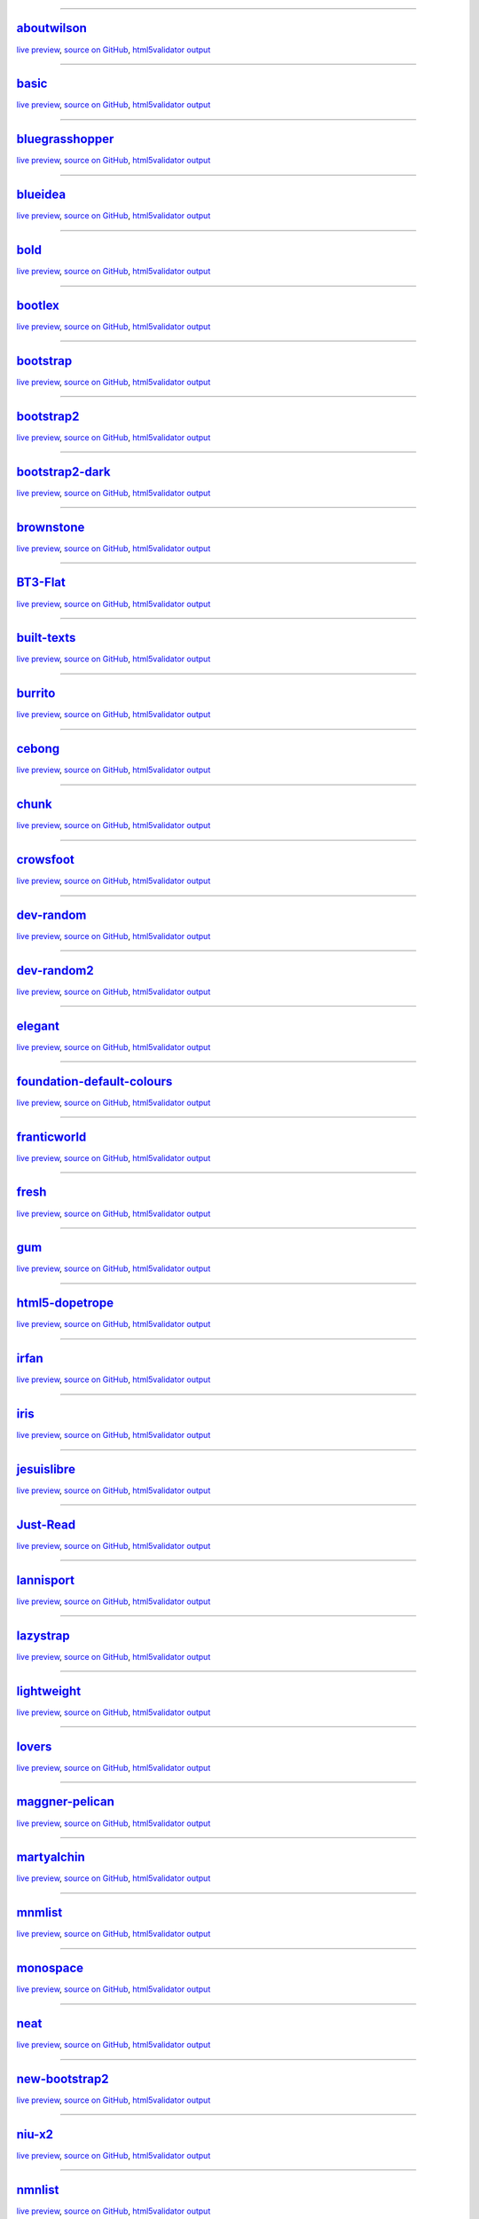 ------

`aboutwilson <http://www.svenkreiss.com/pelican-theme-validator/aboutwilson/output/>`_
++++++++++++++++++++++++++++++++++++++++++++++++++++++++++++++++++++++++++++++++++++++
`live preview <http://www.svenkreiss.com/pelican-theme-validator/aboutwilson/output/>`_,
`source on GitHub <https://github.com/getpelican/pelican-themes/tree/master/aboutwilson>`_,
`html5validator output <http://www.svenkreiss.com/pelican-theme-validator/aboutwilson/html5validator.txt>`_

.. image:: http://www.svenkreiss.com/pelican-theme-validator/aboutwilson/status.svg
    :target: http://www.svenkreiss.com/pelican-theme-validator/aboutwilson/html5validator.txt

.. image:: http://www.svenkreiss.com/pelican-theme-validator/aboutwilson/screen_capture.png
    :target: http://www.svenkreiss.com/pelican-theme-validator/aboutwilson/output/
    :alt: preview of theme aboutwilson

------

`basic <http://www.svenkreiss.com/pelican-theme-validator/basic/output/>`_
++++++++++++++++++++++++++++++++++++++++++++++++++++++++++++++++++++++++++
`live preview <http://www.svenkreiss.com/pelican-theme-validator/basic/output/>`_,
`source on GitHub <https://github.com/getpelican/pelican-themes/tree/master/basic>`_,
`html5validator output <http://www.svenkreiss.com/pelican-theme-validator/basic/html5validator.txt>`_

.. image:: http://www.svenkreiss.com/pelican-theme-validator/basic/status.svg
    :target: http://www.svenkreiss.com/pelican-theme-validator/basic/html5validator.txt

.. image:: http://www.svenkreiss.com/pelican-theme-validator/basic/screen_capture.png
    :target: http://www.svenkreiss.com/pelican-theme-validator/basic/output/
    :alt: preview of theme basic

------

`bluegrasshopper <http://www.svenkreiss.com/pelican-theme-validator/bluegrasshopper/output/>`_
++++++++++++++++++++++++++++++++++++++++++++++++++++++++++++++++++++++++++++++++++++++++++++++
`live preview <http://www.svenkreiss.com/pelican-theme-validator/bluegrasshopper/output/>`_,
`source on GitHub <https://github.com/gregseth/pelican-bgh>`_,
`html5validator output <http://www.svenkreiss.com/pelican-theme-validator/bluegrasshopper/html5validator.txt>`_

.. image:: http://www.svenkreiss.com/pelican-theme-validator/bluegrasshopper/status.svg
    :target: http://www.svenkreiss.com/pelican-theme-validator/bluegrasshopper/html5validator.txt

.. image:: http://www.svenkreiss.com/pelican-theme-validator/bluegrasshopper/screen_capture.png
    :target: http://www.svenkreiss.com/pelican-theme-validator/bluegrasshopper/output/
    :alt: preview of theme bluegrasshopper

------

`blueidea <http://www.svenkreiss.com/pelican-theme-validator/blueidea/output/>`_
++++++++++++++++++++++++++++++++++++++++++++++++++++++++++++++++++++++++++++++++
`live preview <http://www.svenkreiss.com/pelican-theme-validator/blueidea/output/>`_,
`source on GitHub <https://github.com/blueicefield/pelican-blueidea>`_,
`html5validator output <http://www.svenkreiss.com/pelican-theme-validator/blueidea/html5validator.txt>`_

.. image:: http://www.svenkreiss.com/pelican-theme-validator/blueidea/status.svg
    :target: http://www.svenkreiss.com/pelican-theme-validator/blueidea/html5validator.txt

.. image:: http://www.svenkreiss.com/pelican-theme-validator/blueidea/screen_capture.png
    :target: http://www.svenkreiss.com/pelican-theme-validator/blueidea/output/
    :alt: preview of theme blueidea

------

`bold <http://www.svenkreiss.com/pelican-theme-validator/bold/output/>`_
++++++++++++++++++++++++++++++++++++++++++++++++++++++++++++++++++++++++
`live preview <http://www.svenkreiss.com/pelican-theme-validator/bold/output/>`_,
`source on GitHub <https://github.com/demianbrecht/pelican-bold>`_,
`html5validator output <http://www.svenkreiss.com/pelican-theme-validator/bold/html5validator.txt>`_

.. image:: http://www.svenkreiss.com/pelican-theme-validator/bold/status.svg
    :target: http://www.svenkreiss.com/pelican-theme-validator/bold/html5validator.txt

.. image:: http://www.svenkreiss.com/pelican-theme-validator/bold/screen_capture.png
    :target: http://www.svenkreiss.com/pelican-theme-validator/bold/output/
    :alt: preview of theme bold

------

`bootlex <http://www.svenkreiss.com/pelican-theme-validator/bootlex/output/>`_
++++++++++++++++++++++++++++++++++++++++++++++++++++++++++++++++++++++++++++++
`live preview <http://www.svenkreiss.com/pelican-theme-validator/bootlex/output/>`_,
`source on GitHub <https://github.com/getpelican/pelican-themes/tree/master/bootlex>`_,
`html5validator output <http://www.svenkreiss.com/pelican-theme-validator/bootlex/html5validator.txt>`_

.. image:: http://www.svenkreiss.com/pelican-theme-validator/bootlex/status.svg
    :target: http://www.svenkreiss.com/pelican-theme-validator/bootlex/html5validator.txt

.. image:: http://www.svenkreiss.com/pelican-theme-validator/bootlex/screen_capture.png
    :target: http://www.svenkreiss.com/pelican-theme-validator/bootlex/output/
    :alt: preview of theme bootlex

------

`bootstrap <http://www.svenkreiss.com/pelican-theme-validator/bootstrap/output/>`_
++++++++++++++++++++++++++++++++++++++++++++++++++++++++++++++++++++++++++++++++++
`live preview <http://www.svenkreiss.com/pelican-theme-validator/bootstrap/output/>`_,
`source on GitHub <https://github.com/getpelican/pelican-themes/tree/master/bootstrap>`_,
`html5validator output <http://www.svenkreiss.com/pelican-theme-validator/bootstrap/html5validator.txt>`_

.. image:: http://www.svenkreiss.com/pelican-theme-validator/bootstrap/status.svg
    :target: http://www.svenkreiss.com/pelican-theme-validator/bootstrap/html5validator.txt

.. image:: http://www.svenkreiss.com/pelican-theme-validator/bootstrap/screen_capture.png
    :target: http://www.svenkreiss.com/pelican-theme-validator/bootstrap/output/
    :alt: preview of theme bootstrap

------

`bootstrap2 <http://www.svenkreiss.com/pelican-theme-validator/bootstrap2/output/>`_
++++++++++++++++++++++++++++++++++++++++++++++++++++++++++++++++++++++++++++++++++++
`live preview <http://www.svenkreiss.com/pelican-theme-validator/bootstrap2/output/>`_,
`source on GitHub <https://github.com/getpelican/pelican-themes/tree/master/bootstrap2>`_,
`html5validator output <http://www.svenkreiss.com/pelican-theme-validator/bootstrap2/html5validator.txt>`_

.. image:: http://www.svenkreiss.com/pelican-theme-validator/bootstrap2/status.svg
    :target: http://www.svenkreiss.com/pelican-theme-validator/bootstrap2/html5validator.txt

.. image:: http://www.svenkreiss.com/pelican-theme-validator/bootstrap2/screen_capture.png
    :target: http://www.svenkreiss.com/pelican-theme-validator/bootstrap2/output/
    :alt: preview of theme bootstrap2

------

`bootstrap2-dark <http://www.svenkreiss.com/pelican-theme-validator/bootstrap2-dark/output/>`_
++++++++++++++++++++++++++++++++++++++++++++++++++++++++++++++++++++++++++++++++++++++++++++++
`live preview <http://www.svenkreiss.com/pelican-theme-validator/bootstrap2-dark/output/>`_,
`source on GitHub <https://github.com/getpelican/pelican-themes/tree/master/bootstrap2-dark>`_,
`html5validator output <http://www.svenkreiss.com/pelican-theme-validator/bootstrap2-dark/html5validator.txt>`_

.. image:: http://www.svenkreiss.com/pelican-theme-validator/bootstrap2-dark/status.svg
    :target: http://www.svenkreiss.com/pelican-theme-validator/bootstrap2-dark/html5validator.txt

.. image:: http://www.svenkreiss.com/pelican-theme-validator/bootstrap2-dark/screen_capture.png
    :target: http://www.svenkreiss.com/pelican-theme-validator/bootstrap2-dark/output/
    :alt: preview of theme bootstrap2-dark

------

`brownstone <http://www.svenkreiss.com/pelican-theme-validator/brownstone/output/>`_
++++++++++++++++++++++++++++++++++++++++++++++++++++++++++++++++++++++++++++++++++++
`live preview <http://www.svenkreiss.com/pelican-theme-validator/brownstone/output/>`_,
`source on GitHub <https://github.com/getpelican/pelican-themes/tree/master/brownstone>`_,
`html5validator output <http://www.svenkreiss.com/pelican-theme-validator/brownstone/html5validator.txt>`_

.. image:: http://www.svenkreiss.com/pelican-theme-validator/brownstone/status.svg
    :target: http://www.svenkreiss.com/pelican-theme-validator/brownstone/html5validator.txt

.. image:: http://www.svenkreiss.com/pelican-theme-validator/brownstone/screen_capture.png
    :target: http://www.svenkreiss.com/pelican-theme-validator/brownstone/output/
    :alt: preview of theme brownstone

------

`BT3-Flat <http://www.svenkreiss.com/pelican-theme-validator/BT3-Flat/output/>`_
++++++++++++++++++++++++++++++++++++++++++++++++++++++++++++++++++++++++++++++++
`live preview <http://www.svenkreiss.com/pelican-theme-validator/BT3-Flat/output/>`_,
`source on GitHub <https://github.com/KenMercusLai/BT3-Flat>`_,
`html5validator output <http://www.svenkreiss.com/pelican-theme-validator/BT3-Flat/html5validator.txt>`_

.. image:: http://www.svenkreiss.com/pelican-theme-validator/BT3-Flat/status.svg
    :target: http://www.svenkreiss.com/pelican-theme-validator/BT3-Flat/html5validator.txt

.. image:: http://www.svenkreiss.com/pelican-theme-validator/BT3-Flat/screen_capture.png
    :target: http://www.svenkreiss.com/pelican-theme-validator/BT3-Flat/output/
    :alt: preview of theme BT3-Flat

------

`built-texts <http://www.svenkreiss.com/pelican-theme-validator/built-texts/output/>`_
++++++++++++++++++++++++++++++++++++++++++++++++++++++++++++++++++++++++++++++++++++++
`live preview <http://www.svenkreiss.com/pelican-theme-validator/built-texts/output/>`_,
`source on GitHub <https://github.com/getpelican/pelican-themes/tree/master/built-texts>`_,
`html5validator output <http://www.svenkreiss.com/pelican-theme-validator/built-texts/html5validator.txt>`_

.. image:: http://www.svenkreiss.com/pelican-theme-validator/built-texts/status.svg
    :target: http://www.svenkreiss.com/pelican-theme-validator/built-texts/html5validator.txt

.. image:: http://www.svenkreiss.com/pelican-theme-validator/built-texts/screen_capture.png
    :target: http://www.svenkreiss.com/pelican-theme-validator/built-texts/output/
    :alt: preview of theme built-texts

------

`burrito <http://www.svenkreiss.com/pelican-theme-validator/burrito/output/>`_
++++++++++++++++++++++++++++++++++++++++++++++++++++++++++++++++++++++++++++++
`live preview <http://www.svenkreiss.com/pelican-theme-validator/burrito/output/>`_,
`source on GitHub <https://github.com/getpelican/pelican-themes/tree/master/burrito>`_,
`html5validator output <http://www.svenkreiss.com/pelican-theme-validator/burrito/html5validator.txt>`_

.. image:: http://www.svenkreiss.com/pelican-theme-validator/burrito/status.svg
    :target: http://www.svenkreiss.com/pelican-theme-validator/burrito/html5validator.txt

.. image:: http://www.svenkreiss.com/pelican-theme-validator/burrito/screen_capture.png
    :target: http://www.svenkreiss.com/pelican-theme-validator/burrito/output/
    :alt: preview of theme burrito

------

`cebong <http://www.svenkreiss.com/pelican-theme-validator/cebong/output/>`_
++++++++++++++++++++++++++++++++++++++++++++++++++++++++++++++++++++++++++++
`live preview <http://www.svenkreiss.com/pelican-theme-validator/cebong/output/>`_,
`source on GitHub <https://github.com/getpelican/pelican-themes/tree/master/cebong>`_,
`html5validator output <http://www.svenkreiss.com/pelican-theme-validator/cebong/html5validator.txt>`_

.. image:: http://www.svenkreiss.com/pelican-theme-validator/cebong/status.svg
    :target: http://www.svenkreiss.com/pelican-theme-validator/cebong/html5validator.txt

.. image:: http://www.svenkreiss.com/pelican-theme-validator/cebong/screen_capture.png
    :target: http://www.svenkreiss.com/pelican-theme-validator/cebong/output/
    :alt: preview of theme cebong

------

`chunk <http://www.svenkreiss.com/pelican-theme-validator/chunk/output/>`_
++++++++++++++++++++++++++++++++++++++++++++++++++++++++++++++++++++++++++
`live preview <http://www.svenkreiss.com/pelican-theme-validator/chunk/output/>`_,
`source on GitHub <https://github.com/tbunnyman/pelican-chunk>`_,
`html5validator output <http://www.svenkreiss.com/pelican-theme-validator/chunk/html5validator.txt>`_

.. image:: http://www.svenkreiss.com/pelican-theme-validator/chunk/status.svg
    :target: http://www.svenkreiss.com/pelican-theme-validator/chunk/html5validator.txt

.. image:: http://www.svenkreiss.com/pelican-theme-validator/chunk/screen_capture.png
    :target: http://www.svenkreiss.com/pelican-theme-validator/chunk/output/
    :alt: preview of theme chunk

------

`crowsfoot <http://www.svenkreiss.com/pelican-theme-validator/crowsfoot/output/>`_
++++++++++++++++++++++++++++++++++++++++++++++++++++++++++++++++++++++++++++++++++
`live preview <http://www.svenkreiss.com/pelican-theme-validator/crowsfoot/output/>`_,
`source on GitHub <https://github.com/porterjamesj/crowsfoot>`_,
`html5validator output <http://www.svenkreiss.com/pelican-theme-validator/crowsfoot/html5validator.txt>`_

.. image:: http://www.svenkreiss.com/pelican-theme-validator/crowsfoot/status.svg
    :target: http://www.svenkreiss.com/pelican-theme-validator/crowsfoot/html5validator.txt

.. image:: http://www.svenkreiss.com/pelican-theme-validator/crowsfoot/screen_capture.png
    :target: http://www.svenkreiss.com/pelican-theme-validator/crowsfoot/output/
    :alt: preview of theme crowsfoot

------

`dev-random <http://www.svenkreiss.com/pelican-theme-validator/dev-random/output/>`_
++++++++++++++++++++++++++++++++++++++++++++++++++++++++++++++++++++++++++++++++++++
`live preview <http://www.svenkreiss.com/pelican-theme-validator/dev-random/output/>`_,
`source on GitHub <https://github.com/getpelican/pelican-themes/tree/master/dev-random>`_,
`html5validator output <http://www.svenkreiss.com/pelican-theme-validator/dev-random/html5validator.txt>`_

.. image:: http://www.svenkreiss.com/pelican-theme-validator/dev-random/status.svg
    :target: http://www.svenkreiss.com/pelican-theme-validator/dev-random/html5validator.txt

.. image:: http://www.svenkreiss.com/pelican-theme-validator/dev-random/screen_capture.png
    :target: http://www.svenkreiss.com/pelican-theme-validator/dev-random/output/
    :alt: preview of theme dev-random

------

`dev-random2 <http://www.svenkreiss.com/pelican-theme-validator/dev-random2/output/>`_
++++++++++++++++++++++++++++++++++++++++++++++++++++++++++++++++++++++++++++++++++++++
`live preview <http://www.svenkreiss.com/pelican-theme-validator/dev-random2/output/>`_,
`source on GitHub <https://github.com/getpelican/pelican-themes/tree/master/dev-random2>`_,
`html5validator output <http://www.svenkreiss.com/pelican-theme-validator/dev-random2/html5validator.txt>`_

.. image:: http://www.svenkreiss.com/pelican-theme-validator/dev-random2/status.svg
    :target: http://www.svenkreiss.com/pelican-theme-validator/dev-random2/html5validator.txt

.. image:: http://www.svenkreiss.com/pelican-theme-validator/dev-random2/screen_capture.png
    :target: http://www.svenkreiss.com/pelican-theme-validator/dev-random2/output/
    :alt: preview of theme dev-random2

------

`elegant <http://www.svenkreiss.com/pelican-theme-validator/elegant/output/>`_
++++++++++++++++++++++++++++++++++++++++++++++++++++++++++++++++++++++++++++++
`live preview <http://www.svenkreiss.com/pelican-theme-validator/elegant/output/>`_,
`source on GitHub <https://github.com/talha131/pelican-elegant>`_,
`html5validator output <http://www.svenkreiss.com/pelican-theme-validator/elegant/html5validator.txt>`_

.. image:: http://www.svenkreiss.com/pelican-theme-validator/elegant/status.svg
    :target: http://www.svenkreiss.com/pelican-theme-validator/elegant/html5validator.txt

.. image:: http://www.svenkreiss.com/pelican-theme-validator/elegant/screen_capture.png
    :target: http://www.svenkreiss.com/pelican-theme-validator/elegant/output/
    :alt: preview of theme elegant

------

`foundation-default-colours <http://www.svenkreiss.com/pelican-theme-validator/foundation-default-colours/output/>`_
++++++++++++++++++++++++++++++++++++++++++++++++++++++++++++++++++++++++++++++++++++++++++++++++++++++++++++++++++++
`live preview <http://www.svenkreiss.com/pelican-theme-validator/foundation-default-colours/output/>`_,
`source on GitHub <https://github.com/getpelican/pelican-themes/tree/master/foundation-default-colours>`_,
`html5validator output <http://www.svenkreiss.com/pelican-theme-validator/foundation-default-colours/html5validator.txt>`_

.. image:: http://www.svenkreiss.com/pelican-theme-validator/foundation-default-colours/status.svg
    :target: http://www.svenkreiss.com/pelican-theme-validator/foundation-default-colours/html5validator.txt

.. image:: http://www.svenkreiss.com/pelican-theme-validator/foundation-default-colours/screen_capture.png
    :target: http://www.svenkreiss.com/pelican-theme-validator/foundation-default-colours/output/
    :alt: preview of theme foundation-default-colours

------

`franticworld <http://www.svenkreiss.com/pelican-theme-validator/franticworld/output/>`_
++++++++++++++++++++++++++++++++++++++++++++++++++++++++++++++++++++++++++++++++++++++++
`live preview <http://www.svenkreiss.com/pelican-theme-validator/franticworld/output/>`_,
`source on GitHub <https://github.com/getpelican/pelican-themes/tree/master/franticworld>`_,
`html5validator output <http://www.svenkreiss.com/pelican-theme-validator/franticworld/html5validator.txt>`_

.. image:: http://www.svenkreiss.com/pelican-theme-validator/franticworld/status.svg
    :target: http://www.svenkreiss.com/pelican-theme-validator/franticworld/html5validator.txt

.. image:: http://www.svenkreiss.com/pelican-theme-validator/franticworld/screen_capture.png
    :target: http://www.svenkreiss.com/pelican-theme-validator/franticworld/output/
    :alt: preview of theme franticworld

------

`fresh <http://www.svenkreiss.com/pelican-theme-validator/fresh/output/>`_
++++++++++++++++++++++++++++++++++++++++++++++++++++++++++++++++++++++++++
`live preview <http://www.svenkreiss.com/pelican-theme-validator/fresh/output/>`_,
`source on GitHub <https://github.com/jsliang/pelican-fresh>`_,
`html5validator output <http://www.svenkreiss.com/pelican-theme-validator/fresh/html5validator.txt>`_

.. image:: http://www.svenkreiss.com/pelican-theme-validator/fresh/status.svg
    :target: http://www.svenkreiss.com/pelican-theme-validator/fresh/html5validator.txt

.. image:: http://www.svenkreiss.com/pelican-theme-validator/fresh/screen_capture.png
    :target: http://www.svenkreiss.com/pelican-theme-validator/fresh/output/
    :alt: preview of theme fresh

------

`gum <http://www.svenkreiss.com/pelican-theme-validator/gum/output/>`_
++++++++++++++++++++++++++++++++++++++++++++++++++++++++++++++++++++++
`live preview <http://www.svenkreiss.com/pelican-theme-validator/gum/output/>`_,
`source on GitHub <https://github.com/getpelican/pelican-themes/tree/master/gum>`_,
`html5validator output <http://www.svenkreiss.com/pelican-theme-validator/gum/html5validator.txt>`_

.. image:: http://www.svenkreiss.com/pelican-theme-validator/gum/status.svg
    :target: http://www.svenkreiss.com/pelican-theme-validator/gum/html5validator.txt

.. image:: http://www.svenkreiss.com/pelican-theme-validator/gum/screen_capture.png
    :target: http://www.svenkreiss.com/pelican-theme-validator/gum/output/
    :alt: preview of theme gum

------

`html5-dopetrope <http://www.svenkreiss.com/pelican-theme-validator/html5-dopetrope/output/>`_
++++++++++++++++++++++++++++++++++++++++++++++++++++++++++++++++++++++++++++++++++++++++++++++
`live preview <http://www.svenkreiss.com/pelican-theme-validator/html5-dopetrope/output/>`_,
`source on GitHub <https://github.com/PierrePaul/html5-dopetrope>`_,
`html5validator output <http://www.svenkreiss.com/pelican-theme-validator/html5-dopetrope/html5validator.txt>`_

.. image:: http://www.svenkreiss.com/pelican-theme-validator/html5-dopetrope/status.svg
    :target: http://www.svenkreiss.com/pelican-theme-validator/html5-dopetrope/html5validator.txt

.. image:: http://www.svenkreiss.com/pelican-theme-validator/html5-dopetrope/screen_capture.png
    :target: http://www.svenkreiss.com/pelican-theme-validator/html5-dopetrope/output/
    :alt: preview of theme html5-dopetrope

------

`irfan <http://www.svenkreiss.com/pelican-theme-validator/irfan/output/>`_
++++++++++++++++++++++++++++++++++++++++++++++++++++++++++++++++++++++++++
`live preview <http://www.svenkreiss.com/pelican-theme-validator/irfan/output/>`_,
`source on GitHub <https://github.com/erfaan/pelican-theme-irfan>`_,
`html5validator output <http://www.svenkreiss.com/pelican-theme-validator/irfan/html5validator.txt>`_

.. image:: http://www.svenkreiss.com/pelican-theme-validator/irfan/status.svg
    :target: http://www.svenkreiss.com/pelican-theme-validator/irfan/html5validator.txt

.. image:: http://www.svenkreiss.com/pelican-theme-validator/irfan/screen_capture.png
    :target: http://www.svenkreiss.com/pelican-theme-validator/irfan/output/
    :alt: preview of theme irfan

------

`iris <http://www.svenkreiss.com/pelican-theme-validator/iris/output/>`_
++++++++++++++++++++++++++++++++++++++++++++++++++++++++++++++++++++++++
`live preview <http://www.svenkreiss.com/pelican-theme-validator/iris/output/>`_,
`source on GitHub <https://github.com/slok/iris>`_,
`html5validator output <http://www.svenkreiss.com/pelican-theme-validator/iris/html5validator.txt>`_

.. image:: http://www.svenkreiss.com/pelican-theme-validator/iris/status.svg
    :target: http://www.svenkreiss.com/pelican-theme-validator/iris/html5validator.txt

.. image:: http://www.svenkreiss.com/pelican-theme-validator/iris/screen_capture.png
    :target: http://www.svenkreiss.com/pelican-theme-validator/iris/output/
    :alt: preview of theme iris

------

`jesuislibre <http://www.svenkreiss.com/pelican-theme-validator/jesuislibre/output/>`_
++++++++++++++++++++++++++++++++++++++++++++++++++++++++++++++++++++++++++++++++++++++
`live preview <http://www.svenkreiss.com/pelican-theme-validator/jesuislibre/output/>`_,
`source on GitHub <https://github.com/badele/pelican-theme-jesuislibre>`_,
`html5validator output <http://www.svenkreiss.com/pelican-theme-validator/jesuislibre/html5validator.txt>`_

.. image:: http://www.svenkreiss.com/pelican-theme-validator/jesuislibre/status.svg
    :target: http://www.svenkreiss.com/pelican-theme-validator/jesuislibre/html5validator.txt

.. image:: http://www.svenkreiss.com/pelican-theme-validator/jesuislibre/screen_capture.png
    :target: http://www.svenkreiss.com/pelican-theme-validator/jesuislibre/output/
    :alt: preview of theme jesuislibre

------

`Just-Read <http://www.svenkreiss.com/pelican-theme-validator/Just-Read/output/>`_
++++++++++++++++++++++++++++++++++++++++++++++++++++++++++++++++++++++++++++++++++
`live preview <http://www.svenkreiss.com/pelican-theme-validator/Just-Read/output/>`_,
`source on GitHub <https://github.com/getpelican/pelican-themes/tree/master/Just-Read>`_,
`html5validator output <http://www.svenkreiss.com/pelican-theme-validator/Just-Read/html5validator.txt>`_

.. image:: http://www.svenkreiss.com/pelican-theme-validator/Just-Read/status.svg
    :target: http://www.svenkreiss.com/pelican-theme-validator/Just-Read/html5validator.txt

.. image:: http://www.svenkreiss.com/pelican-theme-validator/Just-Read/screen_capture.png
    :target: http://www.svenkreiss.com/pelican-theme-validator/Just-Read/output/
    :alt: preview of theme Just-Read

------

`lannisport <http://www.svenkreiss.com/pelican-theme-validator/lannisport/output/>`_
++++++++++++++++++++++++++++++++++++++++++++++++++++++++++++++++++++++++++++++++++++
`live preview <http://www.svenkreiss.com/pelican-theme-validator/lannisport/output/>`_,
`source on GitHub <https://github.com/siovene/lannisport>`_,
`html5validator output <http://www.svenkreiss.com/pelican-theme-validator/lannisport/html5validator.txt>`_

.. image:: http://www.svenkreiss.com/pelican-theme-validator/lannisport/status.svg
    :target: http://www.svenkreiss.com/pelican-theme-validator/lannisport/html5validator.txt

.. image:: http://www.svenkreiss.com/pelican-theme-validator/lannisport/screen_capture.png
    :target: http://www.svenkreiss.com/pelican-theme-validator/lannisport/output/
    :alt: preview of theme lannisport

------

`lazystrap <http://www.svenkreiss.com/pelican-theme-validator/lazystrap/output/>`_
++++++++++++++++++++++++++++++++++++++++++++++++++++++++++++++++++++++++++++++++++
`live preview <http://www.svenkreiss.com/pelican-theme-validator/lazystrap/output/>`_,
`source on GitHub <https://github.com/getpelican/pelican-themes/tree/master/lazystrap>`_,
`html5validator output <http://www.svenkreiss.com/pelican-theme-validator/lazystrap/html5validator.txt>`_

.. image:: http://www.svenkreiss.com/pelican-theme-validator/lazystrap/status.svg
    :target: http://www.svenkreiss.com/pelican-theme-validator/lazystrap/html5validator.txt

.. image:: http://www.svenkreiss.com/pelican-theme-validator/lazystrap/screen_capture.png
    :target: http://www.svenkreiss.com/pelican-theme-validator/lazystrap/output/
    :alt: preview of theme lazystrap

------

`lightweight <http://www.svenkreiss.com/pelican-theme-validator/lightweight/output/>`_
++++++++++++++++++++++++++++++++++++++++++++++++++++++++++++++++++++++++++++++++++++++
`live preview <http://www.svenkreiss.com/pelican-theme-validator/lightweight/output/>`_,
`source on GitHub <https://github.com/getpelican/pelican-themes/tree/master/lightweight>`_,
`html5validator output <http://www.svenkreiss.com/pelican-theme-validator/lightweight/html5validator.txt>`_

.. image:: http://www.svenkreiss.com/pelican-theme-validator/lightweight/status.svg
    :target: http://www.svenkreiss.com/pelican-theme-validator/lightweight/html5validator.txt

.. image:: http://www.svenkreiss.com/pelican-theme-validator/lightweight/screen_capture.png
    :target: http://www.svenkreiss.com/pelican-theme-validator/lightweight/output/
    :alt: preview of theme lightweight

------

`lovers <http://www.svenkreiss.com/pelican-theme-validator/lovers/output/>`_
++++++++++++++++++++++++++++++++++++++++++++++++++++++++++++++++++++++++++++
`live preview <http://www.svenkreiss.com/pelican-theme-validator/lovers/output/>`_,
`source on GitHub <https://github.com/chdoig/pelican-bootstrap3-lovers>`_,
`html5validator output <http://www.svenkreiss.com/pelican-theme-validator/lovers/html5validator.txt>`_

.. image:: http://www.svenkreiss.com/pelican-theme-validator/lovers/status.svg
    :target: http://www.svenkreiss.com/pelican-theme-validator/lovers/html5validator.txt

.. image:: http://www.svenkreiss.com/pelican-theme-validator/lovers/screen_capture.png
    :target: http://www.svenkreiss.com/pelican-theme-validator/lovers/output/
    :alt: preview of theme lovers

------

`maggner-pelican <http://www.svenkreiss.com/pelican-theme-validator/maggner-pelican/output/>`_
++++++++++++++++++++++++++++++++++++++++++++++++++++++++++++++++++++++++++++++++++++++++++++++
`live preview <http://www.svenkreiss.com/pelican-theme-validator/maggner-pelican/output/>`_,
`source on GitHub <https://github.com/getpelican/pelican-themes/tree/master/maggner-pelican>`_,
`html5validator output <http://www.svenkreiss.com/pelican-theme-validator/maggner-pelican/html5validator.txt>`_

.. image:: http://www.svenkreiss.com/pelican-theme-validator/maggner-pelican/status.svg
    :target: http://www.svenkreiss.com/pelican-theme-validator/maggner-pelican/html5validator.txt

.. image:: http://www.svenkreiss.com/pelican-theme-validator/maggner-pelican/screen_capture.png
    :target: http://www.svenkreiss.com/pelican-theme-validator/maggner-pelican/output/
    :alt: preview of theme maggner-pelican

------

`martyalchin <http://www.svenkreiss.com/pelican-theme-validator/martyalchin/output/>`_
++++++++++++++++++++++++++++++++++++++++++++++++++++++++++++++++++++++++++++++++++++++
`live preview <http://www.svenkreiss.com/pelican-theme-validator/martyalchin/output/>`_,
`source on GitHub <https://github.com/getpelican/pelican-themes/tree/master/martyalchin>`_,
`html5validator output <http://www.svenkreiss.com/pelican-theme-validator/martyalchin/html5validator.txt>`_

.. image:: http://www.svenkreiss.com/pelican-theme-validator/martyalchin/status.svg
    :target: http://www.svenkreiss.com/pelican-theme-validator/martyalchin/html5validator.txt

.. image:: http://www.svenkreiss.com/pelican-theme-validator/martyalchin/screen_capture.png
    :target: http://www.svenkreiss.com/pelican-theme-validator/martyalchin/output/
    :alt: preview of theme martyalchin

------

`mnmlist <http://www.svenkreiss.com/pelican-theme-validator/mnmlist/output/>`_
++++++++++++++++++++++++++++++++++++++++++++++++++++++++++++++++++++++++++++++
`live preview <http://www.svenkreiss.com/pelican-theme-validator/mnmlist/output/>`_,
`source on GitHub <https://github.com/getpelican/pelican-themes/tree/master/mnmlist>`_,
`html5validator output <http://www.svenkreiss.com/pelican-theme-validator/mnmlist/html5validator.txt>`_

.. image:: http://www.svenkreiss.com/pelican-theme-validator/mnmlist/status.svg
    :target: http://www.svenkreiss.com/pelican-theme-validator/mnmlist/html5validator.txt

.. image:: http://www.svenkreiss.com/pelican-theme-validator/mnmlist/screen_capture.png
    :target: http://www.svenkreiss.com/pelican-theme-validator/mnmlist/output/
    :alt: preview of theme mnmlist

------

`monospace <http://www.svenkreiss.com/pelican-theme-validator/monospace/output/>`_
++++++++++++++++++++++++++++++++++++++++++++++++++++++++++++++++++++++++++++++++++
`live preview <http://www.svenkreiss.com/pelican-theme-validator/monospace/output/>`_,
`source on GitHub <https://github.com/getpelican/pelican-themes/tree/master/monospace>`_,
`html5validator output <http://www.svenkreiss.com/pelican-theme-validator/monospace/html5validator.txt>`_

.. image:: http://www.svenkreiss.com/pelican-theme-validator/monospace/status.svg
    :target: http://www.svenkreiss.com/pelican-theme-validator/monospace/html5validator.txt

.. image:: http://www.svenkreiss.com/pelican-theme-validator/monospace/screen_capture.png
    :target: http://www.svenkreiss.com/pelican-theme-validator/monospace/output/
    :alt: preview of theme monospace

------

`neat <http://www.svenkreiss.com/pelican-theme-validator/neat/output/>`_
++++++++++++++++++++++++++++++++++++++++++++++++++++++++++++++++++++++++
`live preview <http://www.svenkreiss.com/pelican-theme-validator/neat/output/>`_,
`source on GitHub <https://github.com/BYK/pelican-neat>`_,
`html5validator output <http://www.svenkreiss.com/pelican-theme-validator/neat/html5validator.txt>`_

.. image:: http://www.svenkreiss.com/pelican-theme-validator/neat/status.svg
    :target: http://www.svenkreiss.com/pelican-theme-validator/neat/html5validator.txt

.. image:: http://www.svenkreiss.com/pelican-theme-validator/neat/screen_capture.png
    :target: http://www.svenkreiss.com/pelican-theme-validator/neat/output/
    :alt: preview of theme neat

------

`new-bootstrap2 <http://www.svenkreiss.com/pelican-theme-validator/new-bootstrap2/output/>`_
++++++++++++++++++++++++++++++++++++++++++++++++++++++++++++++++++++++++++++++++++++++++++++
`live preview <http://www.svenkreiss.com/pelican-theme-validator/new-bootstrap2/output/>`_,
`source on GitHub <https://github.com/getpelican/pelican-themes/tree/master/new-bootstrap2>`_,
`html5validator output <http://www.svenkreiss.com/pelican-theme-validator/new-bootstrap2/html5validator.txt>`_

.. image:: http://www.svenkreiss.com/pelican-theme-validator/new-bootstrap2/status.svg
    :target: http://www.svenkreiss.com/pelican-theme-validator/new-bootstrap2/html5validator.txt

.. image:: http://www.svenkreiss.com/pelican-theme-validator/new-bootstrap2/screen_capture.png
    :target: http://www.svenkreiss.com/pelican-theme-validator/new-bootstrap2/output/
    :alt: preview of theme new-bootstrap2

------

`niu-x2 <http://www.svenkreiss.com/pelican-theme-validator/niu-x2/output/>`_
++++++++++++++++++++++++++++++++++++++++++++++++++++++++++++++++++++++++++++
`live preview <http://www.svenkreiss.com/pelican-theme-validator/niu-x2/output/>`_,
`source on GitHub <http://github.com/wilbur-ma/niu-x2>`_,
`html5validator output <http://www.svenkreiss.com/pelican-theme-validator/niu-x2/html5validator.txt>`_

.. image:: http://www.svenkreiss.com/pelican-theme-validator/niu-x2/status.svg
    :target: http://www.svenkreiss.com/pelican-theme-validator/niu-x2/html5validator.txt

.. image:: http://www.svenkreiss.com/pelican-theme-validator/niu-x2/screen_capture.png
    :target: http://www.svenkreiss.com/pelican-theme-validator/niu-x2/output/
    :alt: preview of theme niu-x2

------

`nmnlist <http://www.svenkreiss.com/pelican-theme-validator/nmnlist/output/>`_
++++++++++++++++++++++++++++++++++++++++++++++++++++++++++++++++++++++++++++++
`live preview <http://www.svenkreiss.com/pelican-theme-validator/nmnlist/output/>`_,
`source on GitHub <https://github.com/getpelican/pelican-themes/tree/master/nmnlist>`_,
`html5validator output <http://www.svenkreiss.com/pelican-theme-validator/nmnlist/html5validator.txt>`_

.. image:: http://www.svenkreiss.com/pelican-theme-validator/nmnlist/status.svg
    :target: http://www.svenkreiss.com/pelican-theme-validator/nmnlist/html5validator.txt

.. image:: http://www.svenkreiss.com/pelican-theme-validator/nmnlist/screen_capture.png
    :target: http://www.svenkreiss.com/pelican-theme-validator/nmnlist/output/
    :alt: preview of theme nmnlist

------

`notebook <http://www.svenkreiss.com/pelican-theme-validator/notebook/output/>`_
++++++++++++++++++++++++++++++++++++++++++++++++++++++++++++++++++++++++++++++++
`live preview <http://www.svenkreiss.com/pelican-theme-validator/notebook/output/>`_,
`source on GitHub <https://github.com/getpelican/pelican-themes/tree/master/notebook>`_,
`html5validator output <http://www.svenkreiss.com/pelican-theme-validator/notebook/html5validator.txt>`_

.. image:: http://www.svenkreiss.com/pelican-theme-validator/notebook/status.svg
    :target: http://www.svenkreiss.com/pelican-theme-validator/notebook/html5validator.txt

.. image:: http://www.svenkreiss.com/pelican-theme-validator/notebook/screen_capture.png
    :target: http://www.svenkreiss.com/pelican-theme-validator/notebook/output/
    :alt: preview of theme notebook

------

`notmyidea-cms <http://www.svenkreiss.com/pelican-theme-validator/notmyidea-cms/output/>`_
++++++++++++++++++++++++++++++++++++++++++++++++++++++++++++++++++++++++++++++++++++++++++
`live preview <http://www.svenkreiss.com/pelican-theme-validator/notmyidea-cms/output/>`_,
`source on GitHub <https://github.com/getpelican/pelican-themes/tree/master/notmyidea-cms>`_,
`html5validator output <http://www.svenkreiss.com/pelican-theme-validator/notmyidea-cms/html5validator.txt>`_

.. image:: http://www.svenkreiss.com/pelican-theme-validator/notmyidea-cms/status.svg
    :target: http://www.svenkreiss.com/pelican-theme-validator/notmyidea-cms/html5validator.txt

.. image:: http://www.svenkreiss.com/pelican-theme-validator/notmyidea-cms/screen_capture.png
    :target: http://www.svenkreiss.com/pelican-theme-validator/notmyidea-cms/output/
    :alt: preview of theme notmyidea-cms

------

`notmyidea-cms-fr <http://www.svenkreiss.com/pelican-theme-validator/notmyidea-cms-fr/output/>`_
++++++++++++++++++++++++++++++++++++++++++++++++++++++++++++++++++++++++++++++++++++++++++++++++
`live preview <http://www.svenkreiss.com/pelican-theme-validator/notmyidea-cms-fr/output/>`_,
`source on GitHub <https://github.com/getpelican/pelican-themes/tree/master/notmyidea-cms-fr>`_,
`html5validator output <http://www.svenkreiss.com/pelican-theme-validator/notmyidea-cms-fr/html5validator.txt>`_

.. image:: http://www.svenkreiss.com/pelican-theme-validator/notmyidea-cms-fr/status.svg
    :target: http://www.svenkreiss.com/pelican-theme-validator/notmyidea-cms-fr/html5validator.txt

.. image:: http://www.svenkreiss.com/pelican-theme-validator/notmyidea-cms-fr/screen_capture.png
    :target: http://www.svenkreiss.com/pelican-theme-validator/notmyidea-cms-fr/output/
    :alt: preview of theme notmyidea-cms-fr

------

`pelican-bootstrap3 <http://www.svenkreiss.com/pelican-theme-validator/pelican-bootstrap3/output/>`_
++++++++++++++++++++++++++++++++++++++++++++++++++++++++++++++++++++++++++++++++++++++++++++++++++++
`live preview <http://www.svenkreiss.com/pelican-theme-validator/pelican-bootstrap3/output/>`_,
`source on GitHub <https://github.com/getpelican/pelican-themes/tree/master/pelican-bootstrap3>`_,
`html5validator output <http://www.svenkreiss.com/pelican-theme-validator/pelican-bootstrap3/html5validator.txt>`_

.. image:: http://www.svenkreiss.com/pelican-theme-validator/pelican-bootstrap3/status.svg
    :target: http://www.svenkreiss.com/pelican-theme-validator/pelican-bootstrap3/html5validator.txt

.. image:: http://www.svenkreiss.com/pelican-theme-validator/pelican-bootstrap3/screen_capture.png
    :target: http://www.svenkreiss.com/pelican-theme-validator/pelican-bootstrap3/output/
    :alt: preview of theme pelican-bootstrap3

------

`pelican-cait <http://www.svenkreiss.com/pelican-theme-validator/pelican-cait/output/>`_
++++++++++++++++++++++++++++++++++++++++++++++++++++++++++++++++++++++++++++++++++++++++
`live preview <http://www.svenkreiss.com/pelican-theme-validator/pelican-cait/output/>`_,
`source on GitHub <https://github.com/hdra/pelican-cait>`_,
`html5validator output <http://www.svenkreiss.com/pelican-theme-validator/pelican-cait/html5validator.txt>`_

.. image:: http://www.svenkreiss.com/pelican-theme-validator/pelican-cait/status.svg
    :target: http://www.svenkreiss.com/pelican-theme-validator/pelican-cait/html5validator.txt

.. image:: http://www.svenkreiss.com/pelican-theme-validator/pelican-cait/screen_capture.png
    :target: http://www.svenkreiss.com/pelican-theme-validator/pelican-cait/output/
    :alt: preview of theme pelican-cait

------

`pelican-iliork <http://www.svenkreiss.com/pelican-theme-validator/pelican-iliork/output/>`_
++++++++++++++++++++++++++++++++++++++++++++++++++++++++++++++++++++++++++++++++++++++++++++
`live preview <http://www.svenkreiss.com/pelican-theme-validator/pelican-iliork/output/>`_,
`source on GitHub <https://github.com/yuex/pelican-iliork>`_,
`html5validator output <http://www.svenkreiss.com/pelican-theme-validator/pelican-iliork/html5validator.txt>`_

.. image:: http://www.svenkreiss.com/pelican-theme-validator/pelican-iliork/status.svg
    :target: http://www.svenkreiss.com/pelican-theme-validator/pelican-iliork/html5validator.txt

.. image:: http://www.svenkreiss.com/pelican-theme-validator/pelican-iliork/screen_capture.png
    :target: http://www.svenkreiss.com/pelican-theme-validator/pelican-iliork/output/
    :alt: preview of theme pelican-iliork

------

`pelican-mockingbird <http://www.svenkreiss.com/pelican-theme-validator/pelican-mockingbird/output/>`_
++++++++++++++++++++++++++++++++++++++++++++++++++++++++++++++++++++++++++++++++++++++++++++++++++++++
`live preview <http://www.svenkreiss.com/pelican-theme-validator/pelican-mockingbird/output/>`_,
`source on GitHub <https://github.com/wrl/pelican-mockingbird>`_,
`html5validator output <http://www.svenkreiss.com/pelican-theme-validator/pelican-mockingbird/html5validator.txt>`_

.. image:: http://www.svenkreiss.com/pelican-theme-validator/pelican-mockingbird/status.svg
    :target: http://www.svenkreiss.com/pelican-theme-validator/pelican-mockingbird/html5validator.txt

.. image:: http://www.svenkreiss.com/pelican-theme-validator/pelican-mockingbird/screen_capture.png
    :target: http://www.svenkreiss.com/pelican-theme-validator/pelican-mockingbird/output/
    :alt: preview of theme pelican-mockingbird

------

`pelican-simplegrey <http://www.svenkreiss.com/pelican-theme-validator/pelican-simplegrey/output/>`_
++++++++++++++++++++++++++++++++++++++++++++++++++++++++++++++++++++++++++++++++++++++++++++++++++++
`live preview <http://www.svenkreiss.com/pelican-theme-validator/pelican-simplegrey/output/>`_,
`source on GitHub <https://github.com/fle/pelican-simplegrey>`_,
`html5validator output <http://www.svenkreiss.com/pelican-theme-validator/pelican-simplegrey/html5validator.txt>`_

.. image:: http://www.svenkreiss.com/pelican-theme-validator/pelican-simplegrey/status.svg
    :target: http://www.svenkreiss.com/pelican-theme-validator/pelican-simplegrey/html5validator.txt

.. image:: http://www.svenkreiss.com/pelican-theme-validator/pelican-simplegrey/screen_capture.png
    :target: http://www.svenkreiss.com/pelican-theme-validator/pelican-simplegrey/output/
    :alt: preview of theme pelican-simplegrey

------

`pelican-sober <http://www.svenkreiss.com/pelican-theme-validator/pelican-sober/output/>`_
++++++++++++++++++++++++++++++++++++++++++++++++++++++++++++++++++++++++++++++++++++++++++
`live preview <http://www.svenkreiss.com/pelican-theme-validator/pelican-sober/output/>`_,
`source on GitHub <https://github.com/getpelican/pelican-themes/tree/master/pelican-sober>`_,
`html5validator output <http://www.svenkreiss.com/pelican-theme-validator/pelican-sober/html5validator.txt>`_

.. image:: http://www.svenkreiss.com/pelican-theme-validator/pelican-sober/status.svg
    :target: http://www.svenkreiss.com/pelican-theme-validator/pelican-sober/html5validator.txt

.. image:: http://www.svenkreiss.com/pelican-theme-validator/pelican-sober/screen_capture.png
    :target: http://www.svenkreiss.com/pelican-theme-validator/pelican-sober/output/
    :alt: preview of theme pelican-sober

------

`pelicanthemes-generator <http://www.svenkreiss.com/pelican-theme-validator/pelicanthemes-generator/output/>`_
++++++++++++++++++++++++++++++++++++++++++++++++++++++++++++++++++++++++++++++++++++++++++++++++++++++++++++++
`live preview <http://www.svenkreiss.com/pelican-theme-validator/pelicanthemes-generator/output/>`_,
`source on GitHub <https://github.com/getpelican/pelican-themes/tree/master/pelicanthemes-generator>`_,
`html5validator output <http://www.svenkreiss.com/pelican-theme-validator/pelicanthemes-generator/html5validator.txt>`_

.. image:: http://www.svenkreiss.com/pelican-theme-validator/pelicanthemes-generator/status.svg
    :target: http://www.svenkreiss.com/pelican-theme-validator/pelicanthemes-generator/html5validator.txt

.. image:: http://www.svenkreiss.com/pelican-theme-validator/pelicanthemes-generator/screen_capture.png
    :target: http://www.svenkreiss.com/pelican-theme-validator/pelicanthemes-generator/output/
    :alt: preview of theme pelicanthemes-generator

------

`pelipress <http://www.svenkreiss.com/pelican-theme-validator/pelipress/output/>`_
++++++++++++++++++++++++++++++++++++++++++++++++++++++++++++++++++++++++++++++++++
`live preview <http://www.svenkreiss.com/pelican-theme-validator/pelipress/output/>`_,
`source on GitHub <https://github.com/jjimenezlopez/pelipress>`_,
`html5validator output <http://www.svenkreiss.com/pelican-theme-validator/pelipress/html5validator.txt>`_

.. image:: http://www.svenkreiss.com/pelican-theme-validator/pelipress/status.svg
    :target: http://www.svenkreiss.com/pelican-theme-validator/pelipress/html5validator.txt

.. image:: http://www.svenkreiss.com/pelican-theme-validator/pelipress/screen_capture.png
    :target: http://www.svenkreiss.com/pelican-theme-validator/pelipress/output/
    :alt: preview of theme pelipress

------

`plumage <http://www.svenkreiss.com/pelican-theme-validator/plumage/output/>`_
++++++++++++++++++++++++++++++++++++++++++++++++++++++++++++++++++++++++++++++
`live preview <http://www.svenkreiss.com/pelican-theme-validator/plumage/output/>`_,
`source on GitHub <https://github.com/kdeldycke/plumage>`_,
`html5validator output <http://www.svenkreiss.com/pelican-theme-validator/plumage/html5validator.txt>`_

.. image:: http://www.svenkreiss.com/pelican-theme-validator/plumage/status.svg
    :target: http://www.svenkreiss.com/pelican-theme-validator/plumage/html5validator.txt

.. image:: http://www.svenkreiss.com/pelican-theme-validator/plumage/screen_capture.png
    :target: http://www.svenkreiss.com/pelican-theme-validator/plumage/output/
    :alt: preview of theme plumage

------

`pujangga <http://www.svenkreiss.com/pelican-theme-validator/pujangga/output/>`_
++++++++++++++++++++++++++++++++++++++++++++++++++++++++++++++++++++++++++++++++
`live preview <http://www.svenkreiss.com/pelican-theme-validator/pujangga/output/>`_,
`source on GitHub <https://github.com/habibillah/pujangga>`_,
`html5validator output <http://www.svenkreiss.com/pelican-theme-validator/pujangga/html5validator.txt>`_

.. image:: http://www.svenkreiss.com/pelican-theme-validator/pujangga/status.svg
    :target: http://www.svenkreiss.com/pelican-theme-validator/pujangga/html5validator.txt

.. image:: http://www.svenkreiss.com/pelican-theme-validator/pujangga/screen_capture.png
    :target: http://www.svenkreiss.com/pelican-theme-validator/pujangga/output/
    :alt: preview of theme pujangga

------

`pure <http://www.svenkreiss.com/pelican-theme-validator/pure/output/>`_
++++++++++++++++++++++++++++++++++++++++++++++++++++++++++++++++++++++++
`live preview <http://www.svenkreiss.com/pelican-theme-validator/pure/output/>`_,
`source on GitHub <https://github.com/danclaudiupop/pure>`_,
`html5validator output <http://www.svenkreiss.com/pelican-theme-validator/pure/html5validator.txt>`_

.. image:: http://www.svenkreiss.com/pelican-theme-validator/pure/status.svg
    :target: http://www.svenkreiss.com/pelican-theme-validator/pure/html5validator.txt

.. image:: http://www.svenkreiss.com/pelican-theme-validator/pure/screen_capture.png
    :target: http://www.svenkreiss.com/pelican-theme-validator/pure/output/
    :alt: preview of theme pure

------

`relapse <http://www.svenkreiss.com/pelican-theme-validator/relapse/output/>`_
++++++++++++++++++++++++++++++++++++++++++++++++++++++++++++++++++++++++++++++
`live preview <http://www.svenkreiss.com/pelican-theme-validator/relapse/output/>`_,
`source on GitHub <https://github.com/wamonite/relapse>`_,
`html5validator output <http://www.svenkreiss.com/pelican-theme-validator/relapse/html5validator.txt>`_

.. image:: http://www.svenkreiss.com/pelican-theme-validator/relapse/status.svg
    :target: http://www.svenkreiss.com/pelican-theme-validator/relapse/html5validator.txt

.. image:: http://www.svenkreiss.com/pelican-theme-validator/relapse/screen_capture.png
    :target: http://www.svenkreiss.com/pelican-theme-validator/relapse/output/
    :alt: preview of theme relapse

------

`Responsive-Pelican <http://www.svenkreiss.com/pelican-theme-validator/Responsive-Pelican/output/>`_
++++++++++++++++++++++++++++++++++++++++++++++++++++++++++++++++++++++++++++++++++++++++++++++++++++
`live preview <http://www.svenkreiss.com/pelican-theme-validator/Responsive-Pelican/output/>`_,
`source on GitHub <https://github.com/getpelican/pelican-themes/tree/master/Responsive-Pelican>`_,
`html5validator output <http://www.svenkreiss.com/pelican-theme-validator/Responsive-Pelican/html5validator.txt>`_

.. image:: http://www.svenkreiss.com/pelican-theme-validator/Responsive-Pelican/status.svg
    :target: http://www.svenkreiss.com/pelican-theme-validator/Responsive-Pelican/html5validator.txt

.. image:: http://www.svenkreiss.com/pelican-theme-validator/Responsive-Pelican/screen_capture.png
    :target: http://www.svenkreiss.com/pelican-theme-validator/Responsive-Pelican/output/
    :alt: preview of theme Responsive-Pelican

------

`simple-bootstrap <http://www.svenkreiss.com/pelican-theme-validator/simple-bootstrap/output/>`_
++++++++++++++++++++++++++++++++++++++++++++++++++++++++++++++++++++++++++++++++++++++++++++++++
`live preview <http://www.svenkreiss.com/pelican-theme-validator/simple-bootstrap/output/>`_,
`source on GitHub <https://github.com/getpelican/pelican-themes/tree/master/simple-bootstrap>`_,
`html5validator output <http://www.svenkreiss.com/pelican-theme-validator/simple-bootstrap/html5validator.txt>`_

.. image:: http://www.svenkreiss.com/pelican-theme-validator/simple-bootstrap/status.svg
    :target: http://www.svenkreiss.com/pelican-theme-validator/simple-bootstrap/html5validator.txt

.. image:: http://www.svenkreiss.com/pelican-theme-validator/simple-bootstrap/screen_capture.png
    :target: http://www.svenkreiss.com/pelican-theme-validator/simple-bootstrap/output/
    :alt: preview of theme simple-bootstrap

------

`sneakyidea <http://www.svenkreiss.com/pelican-theme-validator/sneakyidea/output/>`_
++++++++++++++++++++++++++++++++++++++++++++++++++++++++++++++++++++++++++++++++++++
`live preview <http://www.svenkreiss.com/pelican-theme-validator/sneakyidea/output/>`_,
`source on GitHub <https://github.com/getpelican/pelican-themes/tree/master/sneakyidea>`_,
`html5validator output <http://www.svenkreiss.com/pelican-theme-validator/sneakyidea/html5validator.txt>`_

.. image:: http://www.svenkreiss.com/pelican-theme-validator/sneakyidea/status.svg
    :target: http://www.svenkreiss.com/pelican-theme-validator/sneakyidea/html5validator.txt

.. image:: http://www.svenkreiss.com/pelican-theme-validator/sneakyidea/screen_capture.png
    :target: http://www.svenkreiss.com/pelican-theme-validator/sneakyidea/output/
    :alt: preview of theme sneakyidea

------

`SoMA <http://www.svenkreiss.com/pelican-theme-validator/SoMA/output/>`_
++++++++++++++++++++++++++++++++++++++++++++++++++++++++++++++++++++++++
`live preview <http://www.svenkreiss.com/pelican-theme-validator/SoMA/output/>`_,
`source on GitHub <https://github.com/getpelican/pelican-themes/tree/master/SoMA>`_,
`html5validator output <http://www.svenkreiss.com/pelican-theme-validator/SoMA/html5validator.txt>`_

.. image:: http://www.svenkreiss.com/pelican-theme-validator/SoMA/status.svg
    :target: http://www.svenkreiss.com/pelican-theme-validator/SoMA/html5validator.txt

.. image:: http://www.svenkreiss.com/pelican-theme-validator/SoMA/screen_capture.png
    :target: http://www.svenkreiss.com/pelican-theme-validator/SoMA/output/
    :alt: preview of theme SoMA

------

`SoMA2 <http://www.svenkreiss.com/pelican-theme-validator/SoMA2/output/>`_
++++++++++++++++++++++++++++++++++++++++++++++++++++++++++++++++++++++++++
`live preview <http://www.svenkreiss.com/pelican-theme-validator/SoMA2/output/>`_,
`source on GitHub <https://github.com/getpelican/pelican-themes/tree/master/SoMA2>`_,
`html5validator output <http://www.svenkreiss.com/pelican-theme-validator/SoMA2/html5validator.txt>`_

.. image:: http://www.svenkreiss.com/pelican-theme-validator/SoMA2/status.svg
    :target: http://www.svenkreiss.com/pelican-theme-validator/SoMA2/html5validator.txt

.. image:: http://www.svenkreiss.com/pelican-theme-validator/SoMA2/screen_capture.png
    :target: http://www.svenkreiss.com/pelican-theme-validator/SoMA2/output/
    :alt: preview of theme SoMA2

------

`sora <http://www.svenkreiss.com/pelican-theme-validator/sora/output/>`_
++++++++++++++++++++++++++++++++++++++++++++++++++++++++++++++++++++++++
`live preview <http://www.svenkreiss.com/pelican-theme-validator/sora/output/>`_,
`source on GitHub <https://github.com/if1live/pelican-sora>`_,
`html5validator output <http://www.svenkreiss.com/pelican-theme-validator/sora/html5validator.txt>`_

.. image:: http://www.svenkreiss.com/pelican-theme-validator/sora/status.svg
    :target: http://www.svenkreiss.com/pelican-theme-validator/sora/html5validator.txt

.. image:: http://www.svenkreiss.com/pelican-theme-validator/sora/screen_capture.png
    :target: http://www.svenkreiss.com/pelican-theme-validator/sora/output/
    :alt: preview of theme sora

------

`storm <http://www.svenkreiss.com/pelican-theme-validator/storm/output/>`_
++++++++++++++++++++++++++++++++++++++++++++++++++++++++++++++++++++++++++
`live preview <http://www.svenkreiss.com/pelican-theme-validator/storm/output/>`_,
`source on GitHub <https://github.com/redVi/storm>`_,
`html5validator output <http://www.svenkreiss.com/pelican-theme-validator/storm/html5validator.txt>`_

.. image:: http://www.svenkreiss.com/pelican-theme-validator/storm/status.svg
    :target: http://www.svenkreiss.com/pelican-theme-validator/storm/html5validator.txt

.. image:: http://www.svenkreiss.com/pelican-theme-validator/storm/screen_capture.png
    :target: http://www.svenkreiss.com/pelican-theme-validator/storm/output/
    :alt: preview of theme storm

------

`subtle <http://www.svenkreiss.com/pelican-theme-validator/subtle/output/>`_
++++++++++++++++++++++++++++++++++++++++++++++++++++++++++++++++++++++++++++
`live preview <http://www.svenkreiss.com/pelican-theme-validator/subtle/output/>`_,
`source on GitHub <https://github.com/getpelican/pelican-themes/tree/master/subtle>`_,
`html5validator output <http://www.svenkreiss.com/pelican-theme-validator/subtle/html5validator.txt>`_

.. image:: http://www.svenkreiss.com/pelican-theme-validator/subtle/status.svg
    :target: http://www.svenkreiss.com/pelican-theme-validator/subtle/html5validator.txt

.. image:: http://www.svenkreiss.com/pelican-theme-validator/subtle/screen_capture.png
    :target: http://www.svenkreiss.com/pelican-theme-validator/subtle/output/
    :alt: preview of theme subtle

------

`sundown <http://www.svenkreiss.com/pelican-theme-validator/sundown/output/>`_
++++++++++++++++++++++++++++++++++++++++++++++++++++++++++++++++++++++++++++++
`live preview <http://www.svenkreiss.com/pelican-theme-validator/sundown/output/>`_,
`source on GitHub <https://github.com/keningle/pelican-sundown>`_,
`html5validator output <http://www.svenkreiss.com/pelican-theme-validator/sundown/html5validator.txt>`_

.. image:: http://www.svenkreiss.com/pelican-theme-validator/sundown/status.svg
    :target: http://www.svenkreiss.com/pelican-theme-validator/sundown/html5validator.txt

.. image:: http://www.svenkreiss.com/pelican-theme-validator/sundown/screen_capture.png
    :target: http://www.svenkreiss.com/pelican-theme-validator/sundown/output/
    :alt: preview of theme sundown

------

`svbhack <http://www.svenkreiss.com/pelican-theme-validator/svbhack/output/>`_
++++++++++++++++++++++++++++++++++++++++++++++++++++++++++++++++++++++++++++++
`live preview <http://www.svenkreiss.com/pelican-theme-validator/svbhack/output/>`_,
`source on GitHub <https://github.com/giulivo/pelican-svbhack>`_,
`html5validator output <http://www.svenkreiss.com/pelican-theme-validator/svbhack/html5validator.txt>`_

.. image:: http://www.svenkreiss.com/pelican-theme-validator/svbhack/status.svg
    :target: http://www.svenkreiss.com/pelican-theme-validator/svbhack/html5validator.txt

.. image:: http://www.svenkreiss.com/pelican-theme-validator/svbhack/screen_capture.png
    :target: http://www.svenkreiss.com/pelican-theme-validator/svbhack/output/
    :alt: preview of theme svbhack

------

`svbtle <http://www.svenkreiss.com/pelican-theme-validator/svbtle/output/>`_
++++++++++++++++++++++++++++++++++++++++++++++++++++++++++++++++++++++++++++
`live preview <http://www.svenkreiss.com/pelican-theme-validator/svbtle/output/>`_,
`source on GitHub <https://github.com/wting/pelican-svbtle>`_,
`html5validator output <http://www.svenkreiss.com/pelican-theme-validator/svbtle/html5validator.txt>`_

.. image:: http://www.svenkreiss.com/pelican-theme-validator/svbtle/status.svg
    :target: http://www.svenkreiss.com/pelican-theme-validator/svbtle/html5validator.txt

.. image:: http://www.svenkreiss.com/pelican-theme-validator/svbtle/screen_capture.png
    :target: http://www.svenkreiss.com/pelican-theme-validator/svbtle/output/
    :alt: preview of theme svbtle

------

`syte <http://www.svenkreiss.com/pelican-theme-validator/syte/output/>`_
++++++++++++++++++++++++++++++++++++++++++++++++++++++++++++++++++++++++
`live preview <http://www.svenkreiss.com/pelican-theme-validator/syte/output/>`_,
`source on GitHub <https://github.com/getpelican/pelican-themes/tree/master/syte>`_,
`html5validator output <http://www.svenkreiss.com/pelican-theme-validator/syte/html5validator.txt>`_

.. image:: http://www.svenkreiss.com/pelican-theme-validator/syte/status.svg
    :target: http://www.svenkreiss.com/pelican-theme-validator/syte/html5validator.txt

.. image:: http://www.svenkreiss.com/pelican-theme-validator/syte/screen_capture.png
    :target: http://www.svenkreiss.com/pelican-theme-validator/syte/output/
    :alt: preview of theme syte

------

`tuxlite_tbs <http://www.svenkreiss.com/pelican-theme-validator/tuxlite_tbs/output/>`_
++++++++++++++++++++++++++++++++++++++++++++++++++++++++++++++++++++++++++++++++++++++
`live preview <http://www.svenkreiss.com/pelican-theme-validator/tuxlite_tbs/output/>`_,
`source on GitHub <https://github.com/getpelican/pelican-themes/tree/master/tuxlite_tbs>`_,
`html5validator output <http://www.svenkreiss.com/pelican-theme-validator/tuxlite_tbs/html5validator.txt>`_

.. image:: http://www.svenkreiss.com/pelican-theme-validator/tuxlite_tbs/status.svg
    :target: http://www.svenkreiss.com/pelican-theme-validator/tuxlite_tbs/html5validator.txt

.. image:: http://www.svenkreiss.com/pelican-theme-validator/tuxlite_tbs/screen_capture.png
    :target: http://www.svenkreiss.com/pelican-theme-validator/tuxlite_tbs/output/
    :alt: preview of theme tuxlite_tbs

------

`tuxlite_zf <http://www.svenkreiss.com/pelican-theme-validator/tuxlite_zf/output/>`_
++++++++++++++++++++++++++++++++++++++++++++++++++++++++++++++++++++++++++++++++++++
`live preview <http://www.svenkreiss.com/pelican-theme-validator/tuxlite_zf/output/>`_,
`source on GitHub <https://github.com/getpelican/pelican-themes/tree/master/tuxlite_zf>`_,
`html5validator output <http://www.svenkreiss.com/pelican-theme-validator/tuxlite_zf/html5validator.txt>`_

.. image:: http://www.svenkreiss.com/pelican-theme-validator/tuxlite_zf/status.svg
    :target: http://www.svenkreiss.com/pelican-theme-validator/tuxlite_zf/html5validator.txt

.. image:: http://www.svenkreiss.com/pelican-theme-validator/tuxlite_zf/screen_capture.png
    :target: http://www.svenkreiss.com/pelican-theme-validator/tuxlite_zf/output/
    :alt: preview of theme tuxlite_zf

------

`twenty-html5up <http://www.svenkreiss.com/pelican-theme-validator/twenty-html5up/output/>`_
++++++++++++++++++++++++++++++++++++++++++++++++++++++++++++++++++++++++++++++++++++++++++++
`live preview <http://www.svenkreiss.com/pelican-theme-validator/twenty-html5up/output/>`_,
`source on GitHub <https://github.com/getpelican/pelican-themes/tree/master/twenty-html5up>`_,
`html5validator output <http://www.svenkreiss.com/pelican-theme-validator/twenty-html5up/html5validator.txt>`_

.. image:: http://www.svenkreiss.com/pelican-theme-validator/twenty-html5up/status.svg
    :target: http://www.svenkreiss.com/pelican-theme-validator/twenty-html5up/html5validator.txt

.. image:: http://www.svenkreiss.com/pelican-theme-validator/twenty-html5up/screen_capture.png
    :target: http://www.svenkreiss.com/pelican-theme-validator/twenty-html5up/output/
    :alt: preview of theme twenty-html5up

------

`voidy-bootstrap <http://www.svenkreiss.com/pelican-theme-validator/voidy-bootstrap/output/>`_
++++++++++++++++++++++++++++++++++++++++++++++++++++++++++++++++++++++++++++++++++++++++++++++
`live preview <http://www.svenkreiss.com/pelican-theme-validator/voidy-bootstrap/output/>`_,
`source on GitHub <https://github.com/robulouski/voidy-bootstrap>`_,
`html5validator output <http://www.svenkreiss.com/pelican-theme-validator/voidy-bootstrap/html5validator.txt>`_

.. image:: http://www.svenkreiss.com/pelican-theme-validator/voidy-bootstrap/status.svg
    :target: http://www.svenkreiss.com/pelican-theme-validator/voidy-bootstrap/html5validator.txt

.. image:: http://www.svenkreiss.com/pelican-theme-validator/voidy-bootstrap/screen_capture.png
    :target: http://www.svenkreiss.com/pelican-theme-validator/voidy-bootstrap/output/
    :alt: preview of theme voidy-bootstrap

------

`water-iris <http://www.svenkreiss.com/pelican-theme-validator/water-iris/output/>`_
++++++++++++++++++++++++++++++++++++++++++++++++++++++++++++++++++++++++++++++++++++
`live preview <http://www.svenkreiss.com/pelican-theme-validator/water-iris/output/>`_,
`source on GitHub <https://github.com/jarv/water-iris>`_,
`html5validator output <http://www.svenkreiss.com/pelican-theme-validator/water-iris/html5validator.txt>`_

.. image:: http://www.svenkreiss.com/pelican-theme-validator/water-iris/status.svg
    :target: http://www.svenkreiss.com/pelican-theme-validator/water-iris/html5validator.txt

.. image:: http://www.svenkreiss.com/pelican-theme-validator/water-iris/screen_capture.png
    :target: http://www.svenkreiss.com/pelican-theme-validator/water-iris/output/
    :alt: preview of theme water-iris

------

`waterspill <http://www.svenkreiss.com/pelican-theme-validator/waterspill/output/>`_
++++++++++++++++++++++++++++++++++++++++++++++++++++++++++++++++++++++++++++++++++++
`live preview <http://www.svenkreiss.com/pelican-theme-validator/waterspill/output/>`_,
`source on GitHub <https://github.com/getpelican/pelican-themes/tree/master/waterspill>`_,
`html5validator output <http://www.svenkreiss.com/pelican-theme-validator/waterspill/html5validator.txt>`_

.. image:: http://www.svenkreiss.com/pelican-theme-validator/waterspill/status.svg
    :target: http://www.svenkreiss.com/pelican-theme-validator/waterspill/html5validator.txt

.. image:: http://www.svenkreiss.com/pelican-theme-validator/waterspill/screen_capture.png
    :target: http://www.svenkreiss.com/pelican-theme-validator/waterspill/output/
    :alt: preview of theme waterspill

------

`waterspill-en <http://www.svenkreiss.com/pelican-theme-validator/waterspill-en/output/>`_
++++++++++++++++++++++++++++++++++++++++++++++++++++++++++++++++++++++++++++++++++++++++++
`live preview <http://www.svenkreiss.com/pelican-theme-validator/waterspill-en/output/>`_,
`source on GitHub <https://github.com/getpelican/pelican-themes/tree/master/waterspill-en>`_,
`html5validator output <http://www.svenkreiss.com/pelican-theme-validator/waterspill-en/html5validator.txt>`_

.. image:: http://www.svenkreiss.com/pelican-theme-validator/waterspill-en/status.svg
    :target: http://www.svenkreiss.com/pelican-theme-validator/waterspill-en/html5validator.txt

.. image:: http://www.svenkreiss.com/pelican-theme-validator/waterspill-en/screen_capture.png
    :target: http://www.svenkreiss.com/pelican-theme-validator/waterspill-en/output/
    :alt: preview of theme waterspill-en

------

`zurb-F5-basic <http://www.svenkreiss.com/pelican-theme-validator/zurb-F5-basic/output/>`_
++++++++++++++++++++++++++++++++++++++++++++++++++++++++++++++++++++++++++++++++++++++++++
`live preview <http://www.svenkreiss.com/pelican-theme-validator/zurb-F5-basic/output/>`_,
`source on GitHub <https://github.com/getpelican/pelican-themes/tree/master/zurb-F5-basic>`_,
`html5validator output <http://www.svenkreiss.com/pelican-theme-validator/zurb-F5-basic/html5validator.txt>`_

.. image:: http://www.svenkreiss.com/pelican-theme-validator/zurb-F5-basic/status.svg
    :target: http://www.svenkreiss.com/pelican-theme-validator/zurb-F5-basic/html5validator.txt

.. image:: http://www.svenkreiss.com/pelican-theme-validator/zurb-F5-basic/screen_capture.png
    :target: http://www.svenkreiss.com/pelican-theme-validator/zurb-F5-basic/output/
    :alt: preview of theme zurb-F5-basic

